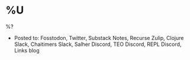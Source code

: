 * %U
%?

- Posted to: Fosstodon, Twitter, Substack Notes, Recurse Zulip, Clojure Slack, Chaitimers Slack, Salher Discord, TEO Discord, REPL Discord, Links blog

